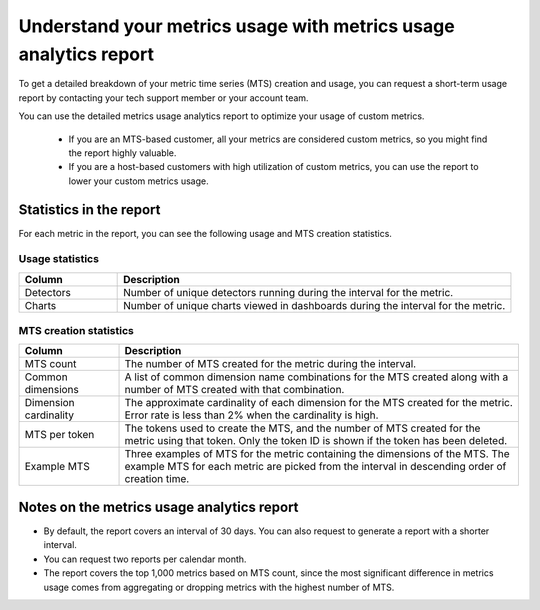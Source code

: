 
.. _metrics-usage-report:

************************************************************************
Understand your metrics usage with metrics usage analytics report
************************************************************************


To get a detailed breakdown of your metric time series (MTS) creation and usage, you can request a short-term usage report by contacting your tech support member or your account team.

You can use the detailed metrics usage analytics report to optimize your usage of custom metrics. 

    * If you are an MTS-based customer, all your metrics are considered custom metrics, so you might find the report highly valuable.
    * If you are a host-based customers with high utilization of custom metrics, you can use the report to lower your custom metrics usage.

Statistics in the report
==============================

For each metric in the report, you can see the following usage and MTS creation statistics.


Usage statistics
--------------------------------

.. list-table:: 
   :header-rows: 1
   :widths: 20 80

   * - :strong:`Column`
     - :strong:`Description`

   * - Detectors
     - Number of unique detectors running during the interval for the metric.

   * - Charts
     - Number of unique charts viewed in dashboards during the interval for the metric.


MTS creation statistics
--------------------------------

.. list-table:: 
   :header-rows: 1
   :widths: 20 80

   * - :strong:`Column`
     - :strong:`Description`

   * - MTS count
     - The number of MTS created for the metric during the interval.

   * - Common dimensions
     - A list of common dimension name combinations for the MTS created along with a number of MTS created with that combination.

   * - Dimension cardinality
     - The approximate cardinality of each dimension for the MTS created for the metric. Error rate is less than 2% when the cardinality is high.

   * - MTS per token
     - The tokens used to create the MTS, and the number of MTS created for the metric using that token. Only the token ID is shown if the token has been deleted.

   * - Example MTS
     - Three examples of MTS for the metric containing the dimensions of the MTS. The example MTS for each metric are picked from the interval in descending order of creation time.


Notes on the metrics usage analytics report
================================================

* By default, the report covers an interval of 30 days. You can also request to generate a report with a shorter interval.
* You can request two reports per calendar month.
* The report covers the top 1,000 metrics based on MTS count, since the most significant difference in metrics usage comes from aggregating or dropping metrics with the highest number of MTS.


